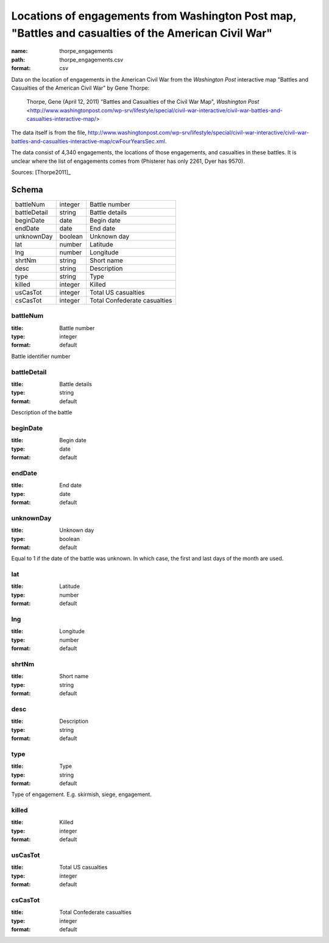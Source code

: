 #####################################################################################################
Locations of engagements from Washington Post map, "Battles and casualties of the American Civil War"
#####################################################################################################

:name: thorpe_engagements
:path: thorpe_engagements.csv
:format: csv

Data on the location of engagements in the American Civil War from the *Washington Post* interactive map "Battles and Casualties of the American Civil War" by Gene Thorpe:

  Thorpe, Gene (April 12, 2011) "Battles and Casualties of the Civil War Map", *Washington Post* <http://www.washingtonpost.com/wp-srv/lifestyle/special/civil-war-interactive/civil-war-battles-and-casualties-interactive-map/>

The data itself is from the file, http://www.washingtonpost.com/wp-srv/lifestyle/special/civil-war-interactive/civil-war-battles-and-casualties-interactive-map/cwFourYearsSec.xml.

The data consist of 4,340 engagements, the locations of those engagements, and casualties in these battles. It is unclear where the list of engagements comes from (Phisterer has only 2261, Dyer has 9570).


Sources: [Thorpe2011]_


Schema
======



============  =======  ============================
battleNum     integer  Battle number
battleDetail  string   Battle details
beginDate     date     Begin date
endDate       date     End date
unknownDay    boolean  Unknown day
lat           number   Latitude
lng           number   Longitude
shrtNm        string   Short name
desc          string   Description
type          string   Type
killed        integer  Killed
usCasTot      integer  Total US casualties
csCasTot      integer  Total Confederate casualties
============  =======  ============================

battleNum
---------

:title: Battle number
:type: integer
:format: default


Battle identifier number


       
battleDetail
------------

:title: Battle details
:type: string
:format: default


Description of the battle


       
beginDate
---------

:title: Begin date
:type: date
:format: default





       
endDate
-------

:title: End date
:type: date
:format: default





       
unknownDay
----------

:title: Unknown day
:type: boolean
:format: default


Equal to 1 if the date of the battle was unknown. In which case, the first and last days of the month are used.


       
lat
---

:title: Latitude
:type: number
:format: default





       
lng
---

:title: Longitude
:type: number
:format: default





       
shrtNm
------

:title: Short name
:type: string
:format: default





       
desc
----

:title: Description
:type: string
:format: default





       
type
----

:title: Type
:type: string
:format: default


Type of engagement. E.g. skirmish, siege, engagement.


       
killed
------

:title: Killed
:type: integer
:format: default





       
usCasTot
--------

:title: Total US casualties
:type: integer
:format: default





       
csCasTot
--------

:title: Total Confederate casualties
:type: integer
:format: default





       

